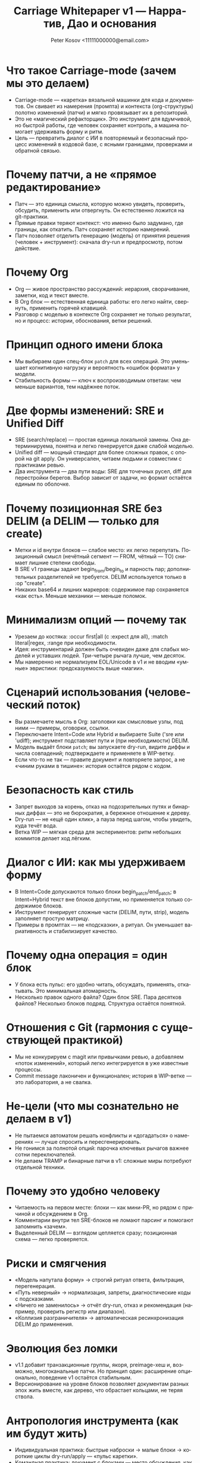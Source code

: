 #+title: Carriage Whitepaper v1 — Нарратив, Дао и основания
#+author: Peter Kosov <11111000000@email.com>
#+language: ru
#+options: toc:2 num:t
#+property: header-args :results silent

* Что такое Carriage-mode (зачем мы это делаем)
- Carriage-mode — «каретка» вязальной машинки для кода и документов. Он свивает из намерения (промпта) и контекста (org-структуры) полотно изменений (патчи) и мягко провязывает их в репозиторий.
- Это не «магический рефакторщик». Это инструмент для вдумчивой, но быстрой работы, где человек сохраняет контроль, а машина помогает удерживать форму и ритм.
- Цель — превратить диалог с ИИ в повторяемый и безопасный процесс изменений в кодовой базе, с ясными границами, проверками и обратной связью.

* Почему патчи, а не «прямое редактирование»
- Патч — это единица смысла, которую можно увидеть, проверить, обсудить, применить или отвергнуть. Он естественно ложится на git-практики.
- Прямые правки теряют контекст: что именно было задумано, где границы, как откатить. Патч сохраняет историю намерений.
- Патч позволяет отделить генерацию (модель) от принятия решения (человек + инструмент): сначала dry-run и предпросмотр, потом действие.

* Почему Org
- Org — живое пространство рассуждений: иерархия, сворачивание, заметки, код и текст вместе.
- В Org блок — естественная единица работы: его легко найти, свернуть, применить горячей клавишей.
- Разговор с моделью в контексте Org сохраняет не только результат, но и процесс: истории, обоснования, ветки решений.

* Принцип одного имени блока
- Мы выбираем один спец-блок =patch= для всех операций. Это уменьшает когнитивную нагрузку и вероятность «ошибок формата» у модели.
- Стабильность формы — ключ к воспроизводимым ответам: чем меньше вариантов, тем надёжнее поток.

* Две формы изменений: SRE и Unified Diff
- SRE (search/replace) — простая единица локальной замены. Она детерминируема, понятна и легко генерируется даже слабой моделью.
- Unified diff — мощный стандарт для более сложных правок, с опорой на git apply. Он универсален, читаем людьми и совместим с практиками ревью.
- Два инструмента — два пути воды: SRE для точечных русел, diff для перестройки берегов. Выбор зависит от задачи, но формат остаётся единым по оболочке.

* Почему позиционная SRE без DELIM (а DELIM — только для create)
- Метки и id внутри блоков — слабое место: их легко перепутать. Позиционный смысл (нечётный сегмент — FROM, чётный — TO) снимает лишние степени свободы.
- В SRE v1 границы задают begin_from/begin_to и парность пар; дополнительных разделителей не требуется. DELIM используется только в :op "create".
- Никаких base64 и лишних маркеров: содержимое пар сохраняется «как есть». Меньше механики — меньше поломок.

* Минимализм опций — почему так
- Урезаем до костяка: :occur first|all (с :expect для all), :match literal|regex, :range при необходимости.
- Идея: инструментарий должен быть очевиден даже для слабых моделей и уставших людей. Три-четыре рычага лучше, чем десяток.
- Мы намеренно не нормализуем EOL/Unicode в v1 и не вводим «умные» эвристики: предсказуемость выше «магии».

* Сценарий использования (человеческий поток)
- Вы размечаете мысль в Org: заголовки как смысловые узлы, под ними — примеры, оговорки, ссылки.
- Переключаете Intent=Code или Hybrid и выбираете Suite ('sre или 'udiff); инструмент подставляет пути и (при необходимости) DELIM.
- Модель выдаёт блоки =patch=; вы запускаете dry-run, видите диффы и числа совпадений; подтверждаете и применяете в WIP-ветку.
- Если что-то не так — правите документ и повторяете запрос, а не «чиним руками в тишине»: история остаётся рядом с кодом.

* Безопасность как стиль
- Запрет выходов за корень, отказ на подозрительных путях и бинарных диффах — это не бюрократия, а бережное отношение к дереву.
- Dry-run — не «ещё один клик», а пауза перед шагом, чтобы увидеть, куда течёт вода.
- Ветка WIP — мягкая среда для экспериментов: ритм небольших коммитов делает ход лёгким.

* Диалог с ИИ: как мы удерживаем форму
- В Intent=Code допускаются только блоки begin_patch/end_patch; в Intent=Hybrid текст вне блоков допустим, но применяется только содержимое блоков.
- Инструмент генерирует сложные части (DELIM, пути, strip), модель заполняет простую матрицу.
- Примеры в промптах — не «подсказки», а ритуал. Он уменьшает вариативность и стабилизирует качество.

* Почему одна операция = один блок
- У блока есть пульс: его удобно читать, обсуждать, применять, откатывать. Это минимальная атомарность.
- Несколько правок одного файла? Один блок SRE. Пара десятков файлов? Несколько блоков подряд. Структура остаётся понятной.

* Отношения с Git (гармония с существующей практикой)
- Мы не конкурируем с magit или привычками ревью, а добавляем «поток изменений», который легко интегрируется в уже известные процессы.
- Commit message лаконичен и функционален; история в WIP-ветке — это лаборатория, а не свалка.

* Не-цели (что мы сознательно не делаем в v1)
- Не пытаемся автоматом решать конфликты и «догадаться» о намерениях — лучше спросить и пересгенерировать.
- Не гонимся за полнотой опций: парочка ключевых рычагов важнее сотни переключателей.
- Не делаем TRAMP и бинарные патчи в v1: сложные миры потребуют отдельной техники.

* Почему это удобно человеку
- Читаемость на первом месте: блоки — как мини-PR, но рядом с причиной и обсуждением в Org.
- Комментарии внутри тел SRE-блоков не ломают парсинг и помогают запомнить «зачем».
- Выделенный DELIM — взглядом цепляется сразу; позиционная схема — легко проверяется.

* Риски и смягчения
- «Модель напутала форму» → строгий ритуал ответа, фильтрация, перегенерация.
- «Путь неверный» → нормализация, запреты, диагностические коды с подсказками.
- «Ничего не заменилось» → отчёт dry-run, отказ и рекомендация (например, проверить регистр или диапазон).
- «Коллизия разграничителя» → автоматическая ресинхронизация DELIM до применения.

* Эволюция без ломки
- v1.1 добавит транзакционные группы, якоря, preimage-хеш и, возможно, многоканальные патчи. Но принцип один: расширение опционально, поведение v1 остаётся стабильным.
- Версионирование на уровне блоков позволяет документам разных эпох жить вместе, как дерево, что обрастает кольцами, не теряя ствола.

* Антропология инструмента (как им будут жить)
- Индивидуальная практика: быстрые наброски → малые блоки → короткие циклы dry-run/apply — «пульс каретки».
- Командная практика: документ с блоками — место обсуждения, как PR-заявка до PR; коммиты в WIP — мост к основным веткам.
- Обучение: простые примеры и стабильный ритуал формируют мышечную память и снижают порог вхождения.

* Смысловые метафоры (Дао)
- Вода гладит камень формой русла, а не силой: формат — наш берег.
- Узел держится прочнее, когда верёвка не перекручена: меньше опций — крепче система.
- Каретка движется плавно, когда стежки повторяемы: begin → сегменты → end — и снова.

* Решения v1: что вошло и почему
- Одно имя блока: patch. Снижаем вариативность, укрепляем ритуал. Даже слабые модели иллюстрируют структуру верно, когда форма одна.
- Две формы изменений: SRE и unified diff. Два инструмента для разных масштабов: точечная правка и «архитектурный» дифф. Оболочка и ритуал остаются едины.
- Позиционная SRE без DELIM: убраны id и вложенные блоки; роль задаёт порядок сегментов begin_from/begin_to. DELIM сохраняется только для :op "create".
- Минимальный набор опций. Только то, что влияет на корректность намерения: occur (first|all), expect для all, match (literal|regex), range. Остальное — позже.
- Без нормализаций и «магии». EOL/Unicode не трогаем в v1: предсказуемость выше автоматизма. Там, где среда неоднородна, ответственность берёт человек.
- WIP-ветка и dry-run. Безопасное пространство для экспериментов и обязательная пауза осмысления перед действием.

* Компромиссы и осознанные отказы
- Не поддерживаем alias-имена блоков. Один берег — меньше размывания формы.
- Не вводим :occur N, :case, :unicode, :eol и base64 в v1. Более короткая шкала решений — меньше ложных выборов.
- Не делаем автоматического rollback. Останавливаемся на первой ошибке и работаем в WIP — достаточно для безопасности и ясности причинно-следственных связей.
- Не поддерживаем TRAMP и бинарные патчи в v1. Эти миры потребуют отдельной техники и ритуалов.
- Не решаем конфликты «за пользователя». Лучше спросить заново и уточнить намерение, чем гадать.

* Пользовательские пути
- Индивидуальный поток (одиночка)
  - Быстрые циклы: мысль → блок → dry-run → коммит в WIP. Малые коммиты, короткие шаги, ясные причины.
  - Разметка мысли в Org рядом с действием снижает когнитивную нагрузку: контекст всегда под рукой.
- Командная работа
  - Документ с блоками — прото-PR: обсуждение причины и формы изменений до PR в основную ветку.
  - WIP — лаборатория: ветвление, примерка подходов, создание «живых» рабочих прототипов.
- Менторинг и обучение
  - Ритуал упрощает онбординг: один формат, повторяемые шаги, понятные диффы.
  - История документа — учебник решений: не только «что поменяли», но и «почему так».

* Метрики успеха (как понять, что Дао соблюдается)
- Скорость цикла: с момента идеи до коммита в WIP — минуты, не часы.
- Читаемость: внешний наблюдатель понимает, что и зачем изменено, читая только блоки и комментарии в Org.
- Предсказуемость: одинаковый вход даёт одинаковый результат; доля «сюрпризов» при применении стремится к нулю.
- Безопасность: нулевые инциденты с разрушением дерева; отказ по умолчанию на сомнительных действиях.
- Воспроизводимость: любой блок можно применить заново по истечении времени и получить те же эффекты (при неизменном контексте).

* Антитипичные ошибки и как их избегать
- «Перегрузить формат опциями». Симптом: блоки тяжело читать и объяснять. Лекарство: вернуться к минимуму, вынести вариативность в валидации и диалог.
- «Исправлять руками в стороне». Симптом: история расслаивается, теряется намерение. Лекарство: чинить документ и регенерировать, сохраняя беседу рядом с кодом.
- «Доверять диффу без dry-run». Симптом: неожиданные эффекты. Лекарство: всегда смотреть предпросмотр и числа замен, а не «верить на слово».
- «Делать патчи сверх крупности». Симптом: трудный обзор, хрупкие контексты. Лекарство: дробить задачи и блоки, чтобы каретка шла ровно.

* Частые вопросы (FAQ)
- Почему не одна «умная» форма вместо двух (SRE и diff)?
  - Разные ритмы: локальная замена и структурный дифф решают разные задачи. Универсальность внутри одной формы рождает хрупкость.
- Почему не позволить модели выбирать разделитель?
  - Разделитель — ответственность инструмента. Чем меньше свобод, тем устойчивее ответ.
- Почему «один блок — одна операция»?
  - Это атомарность чтения, обсуждения и применения. Меньше конфликтов, проще ревью, яснее история.
- Можно ли сделать «магический режим исправь всё»?
  - Это против Дао осознанности. Быстрые циклы и малые шаги выигрывают на длинной дистанции.

* Дорожная карта (вектор, а не обещание)
- v1.1: транзакции, якоря, preimage-hash; расширения для regex; опциональные политики EOL/Unicode.
- v2+: поддержка бинарных артефактов, TRAMP/remote с ограничениями, многофайловые патчи с явными контрактами.

* Заключение
- Carriage-mode — это про осознанность в изменениях. Мы не «генерим код», мы ведём беседу, решаем задачи и оставляем след, понятный себе и другим.
- Минимализм форм, строгость валидаций, безопасность по умолчанию и уважение к привычкам разработчиков — четыре столпа, на которых стоит v1.
- Дальнейший рост возможен, но только так, чтобы не разрушать гармонию: расширяем берег, не меняя направление реки.

